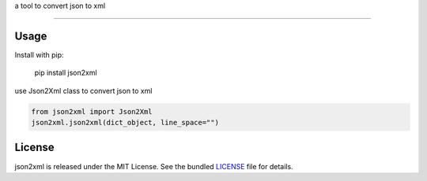 a tool to convert json to xml

-------

Usage
-----
Install with pip:

    pip install json2xml


use Json2Xml class to convert json to xml


.. code:: python

    from json2xml import Json2Xml
    json2xml.json2xml(dict_object, line_space="")

License
-------

json2xml is released under the MIT License. See the bundled `LICENSE`_ file
for details.
